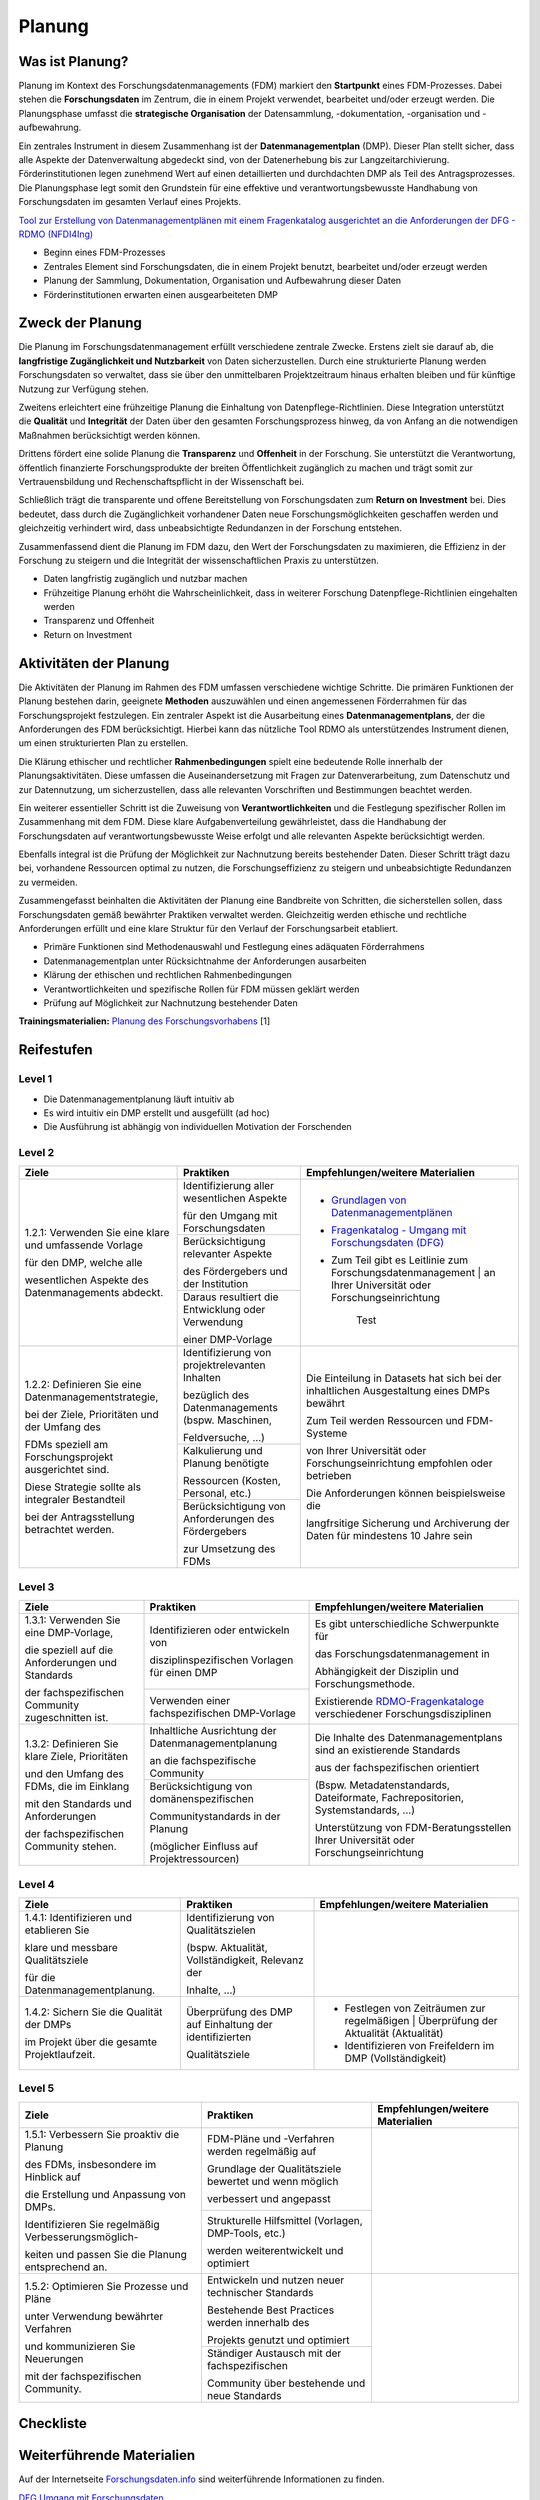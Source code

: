 .. _Planung:


###############
Planung
###############

*************************
Was ist Planung?
*************************

Planung im Kontext des Forschungsdatenmanagements (FDM) markiert den **Startpunkt** eines FDM-Prozesses. Dabei stehen die **Forschungsdaten** im Zentrum, die in einem Projekt verwendet, bearbeitet und/oder erzeugt werden. Die Planungsphase umfasst die **strategische Organisation** der Datensammlung, -dokumentation, -organisation und -aufbewahrung.

Ein zentrales Instrument in diesem Zusammenhang ist der **Datenmanagementplan** (DMP). Dieser Plan stellt sicher, dass alle Aspekte der Datenverwaltung abgedeckt sind, von der Datenerhebung bis zur Langzeitarchivierung. Förderinstitutionen legen zunehmend Wert auf einen detaillierten und durchdachten DMP als Teil des Antragsprozesses. Die Planungsphase legt somit den Grundstein für eine effektive und verantwortungsbewusste Handhabung von Forschungsdaten im gesamten Verlauf eines Projekts. 

`Tool zur Erstellung von Datenmanagementplänen mit einem Fragenkatalog ausgerichtet an die Anforderungen der DFG - RDMO (NFDI4Ing) <https://rdmo.nfdi4ing.de/projects/>`_

* Beginn eines FDM-Prozesses
* Zentrales Element sind Forschungsdaten, die in einem Projekt benutzt, bearbeitet und/oder erzeugt werden
* Planung der Sammlung, Dokumentation, Organisation und Aufbewahrung dieser Daten 
* Förderinstitutionen erwarten einen ausgearbeiteten DMP 

*************************
Zweck der Planung
*************************

Die Planung im Forschungsdatenmanagement erfüllt verschiedene zentrale Zwecke. Erstens zielt sie darauf ab, die **langfristige Zugänglichkeit und Nutzbarkeit** von Daten sicherzustellen. Durch eine strukturierte Planung werden Forschungsdaten so verwaltet, dass sie über den unmittelbaren Projektzeitraum hinaus erhalten bleiben und für künftige Nutzung zur Verfügung stehen.

Zweitens erleichtert eine frühzeitige Planung die Einhaltung von Datenpflege-Richtlinien. Diese Integration unterstützt die **Qualität** und **Integrität** der Daten über den gesamten Forschungsprozess hinweg, da von Anfang an die notwendigen Maßnahmen berücksichtigt werden können.

Drittens fördert eine solide Planung die **Transparenz** und **Offenheit** in der Forschung. Sie unterstützt die Verantwortung, öffentlich finanzierte Forschungsprodukte der breiten Öffentlichkeit zugänglich zu machen und trägt somit zur Vertrauensbildung und Rechenschaftspflicht in der Wissenschaft bei.

Schließlich trägt die transparente und offene Bereitstellung von Forschungsdaten zum **Return on Investment** bei. Dies bedeutet, dass durch die Zugänglichkeit vorhandener Daten neue Forschungsmöglichkeiten geschaffen werden und gleichzeitig verhindert wird, dass unbeabsichtigte Redundanzen in der Forschung entstehen.

Zusammenfassend dient die Planung im FDM dazu, den Wert der Forschungsdaten zu maximieren, die Effizienz in der Forschung zu steigern und die Integrität der wissenschaftlichen Praxis zu unterstützen.

* Daten langfristig zugänglich und nutzbar machen
* Frühzeitige Planung erhöht die Wahrscheinlichkeit, dass in weiterer Forschung Datenpflege-Richtlinien eingehalten werden 
* Transparenz und Offenheit 
* Return on Investment 

*******************************
Aktivitäten der Planung
*******************************

Die Aktivitäten der Planung im Rahmen des FDM umfassen verschiedene wichtige Schritte. Die primären Funktionen der Planung bestehen darin, geeignete **Methoden** auszuwählen und einen angemessenen Förderrahmen für das Forschungsprojekt festzulegen. Ein zentraler Aspekt ist die Ausarbeitung eines **Datenmanagementplans**, der die Anforderungen des FDM berücksichtigt. Hierbei kann das nützliche Tool RDMO als unterstützendes Instrument dienen, um einen strukturierten Plan zu erstellen.

Die Klärung ethischer und rechtlicher **Rahmenbedingungen** spielt eine bedeutende Rolle innerhalb der Planungsaktivitäten. Diese umfassen die Auseinandersetzung mit Fragen zur Datenverarbeitung, zum Datenschutz und zur Datennutzung, um sicherzustellen, dass alle relevanten Vorschriften und Bestimmungen beachtet werden.

Ein weiterer essentieller Schritt ist die Zuweisung von **Verantwortlichkeiten** und die Festlegung spezifischer Rollen im Zusammenhang mit dem FDM. Diese klare Aufgabenverteilung gewährleistet, dass die Handhabung der Forschungsdaten auf verantwortungsbewusste Weise erfolgt und alle relevanten Aspekte berücksichtigt werden.

Ebenfalls integral ist die Prüfung der Möglichkeit zur Nachnutzung bereits bestehender Daten. Dieser Schritt trägt dazu bei, vorhandene Ressourcen optimal zu nutzen, die Forschungseffizienz zu steigern und unbeabsichtigte Redundanzen zu vermeiden.

Zusammengefasst beinhalten die Aktivitäten der Planung eine Bandbreite von Schritten, die sicherstellen sollen, dass Forschungsdaten gemäß bewährter Praktiken verwaltet werden. Gleichzeitig werden ethische und rechtliche Anforderungen erfüllt und eine klare Struktur für den Verlauf der Forschungsarbeit etabliert.

* Primäre Funktionen sind Methodenauswahl und Festlegung eines adäquaten Förderrahmens
* Datenmanagementplan unter Rücksichtnahme der Anforderungen ausarbeiten
* Klärung der ethischen und rechtlichen Rahmenbedingungen
* Verantwortlichkeiten und spezifische Rollen für FDM müssen geklärt werden 
* Prüfung auf Möglichkeit zur Nachnutzung bestehender Daten
**Trainingsmaterialien:** `Planung des Forschungsvorhabens <https://nfdi4ing.pages.rwth-aachen.de/education/education-pages/dlc-datalifecycle/html_slides/dlc1.html#/>`_ [1]

************
Reifestufen
************


+-------------------------------------------------------+----------------------------------------------------------+---------------------------------------------------------+
| Level                                                 | Reifestufe                                               | Charakteristik                                          |
+=======================================================+==========================================================+=========================================================+
| Level 1                                               | Einstieg                                                 | Die Planung des Forschungsdatenmanagements findet        |
|                                                       |                                                          |                                                         |
|                                                       |                                                          | ohne definierte Vorlagen statt                          |
|                                                       |                                                          +---------------------------------------------------------+
|                                                       |                                                          | Die Planung wird intuitiv und ad hoc ausgeführt         |
+-------------------------------------------------------+----------------------------------------------------------+---------------------------------------------------------+
| Level 2                                               | Geführt                                                  | Es werden auf Projektebene die Inhalte eines            |
|                                                       |                                                          |                                                         |
|                                                       |                                                          | Datenmanagementplans definiert                          |
|                                                       |                                                          +---------------------------------------------------------+
|                                                       |                                                          | Die Pläne werden mit einer projekteigenen Vorlage       |
|                                                       |                                                          |                                                         |
|                                                       |                                                          | erstellt                                                |
+-------------------------------------------------------+----------------------------------------------------------+---------------------------------------------------------+
| Level 3                                               | Definiert                                                | Die Datenmanagementplanung orientiert sich an           |
|                                                       |                                                          |                                                         |
|                                                       |                                                          | Standards aus der fachspezifischen Community            |
|                                                       |                                                          +---------------------------------------------------------+
|                                                       |                                                          | Es werden Vorlagen und Services aus der Community       |
|                                                       |                                                          |                                                         |
|                                                       |                                                          | bei der Datenmanagementplanung verwendet                |
+-------------------------------------------------------+----------------------------------------------------------+---------------------------------------------------------+
| Level 4                                               | Quantitativ Geführt                                      | Es werden (quantitative) Qualitätsziele für die         |
|                                                       |                                                          |                                                         |
|                                                       |                                                          | Datenmanagementplanung etabliert                        |
|                                                       |                                                          +---------------------------------------------------------+
|                                                       |                                                          | Die Datenmanagementpläne werden auf Vollständigkeit,    |
|                                                       |                                                          |                                                         |
|                                                       |                                                          | Aktualität, und Relevanz gesichert                      |
+-------------------------------------------------------+----------------------------------------------------------+---------------------------------------------------------+
| Level 5                                               | Optimierend                                              | Die Datenmanagementplanung wird proaktiv optimiert      |
|                                                       |                                                          |                                                         |
|                                                       |                                                          | und fortlaufend verbessert (inhaltlich,                 |
|                                                       |                                                          |                                                         |
|                                                       |                                                          | organisatorisch)                                        |
|                                                       |                                                          +---------------------------------------------------------+
|                                                       |                                                          | Es werden Best Practices und Verbesserungen mit         |
|                                                       |                                                          |                                                         |
|                                                       |                                                          | der fachspezifischen Community geteilt                  |
+-------------------------------------------------------+----------------------------------------------------------+---------------------------------------------------------+


=========
Level 1
=========
* Die Datenmanagementplanung läuft intuitiv ab
* Es wird intuitiv ein DMP erstellt und ausgefüllt (ad hoc)
* Die Ausführung ist abhängig von individuellen Motivation der Forschenden


=========
Level 2 
=========

+-------------------------------------------------------+----------------------------------------------------------+-------------------------------------------------------------------------------------------------------------------------------------------------------------------------------+
| Ziele                                                 | Praktiken                                                |  Empfehlungen/weitere Materialien                                                                                                                                             |
+=======================================================+==========================================================+===============================================================================================================================================================================+
| 1.2.1: Verwenden Sie eine klare und umfassende Vorlage| Identifizierung aller wesentlichen Aspekte               |* `Grundlagen von Datenmanagementplänen <https://forschungsdaten.info/themen/informieren-und-planen/datenmanagementplan/>`_                                                    |
|                                                       |                                                          |                                                                                                                                                                               |
| für den DMP, welche alle                              | für den Umgang mit Forschungsdaten                       |* `Fragenkatalog - Umgang mit Forschungsdaten (DFG) <https://www.dfg.de/download/pdf/foerderung/grundlagen_dfg_foerderung/forschungsdaten/forschungsdaten_checkliste_de.pdf>`_ |
|                                                       +----------------------------------------------------------+                                                                                                                                                                               |
| wesentlichen Aspekte des Datenmanagements abdeckt.    | Berücksichtigung relevanter Aspekte                      |* Zum Teil gibt es Leitlinie zum Forschungsdatenmanagement | an Ihrer Universität oder Forschungseinrichtung                                                                   |
|                                                       |                                                          |                                                                                                                                                                               |
|                                                       | des Fördergebers und der Institution                     |                                                                                                                                                                               |
|                                                       +----------------------------------------------------------+                                                                                                                                                                               |
|                                                       | Daraus resultiert die Entwicklung oder Verwendung        |        Test                                                                                                                                                                   |
|                                                       |                                                          |                                                                                                                                                                               |
|                                                       | einer DMP-Vorlage                                        |                                                                                                                                                                               |      
+-------------------------------------------------------+----------------------------------------------------------+-------------------------------------------------------------------------------------------------------------------------------------------------------------------------------+
| 1.2.2: Definieren Sie eine Datenmanagementstrategie,  | Identifizierung von projektrelevanten Inhalten           |  Die Einteilung in Datasets hat sich bei der inhaltlichen Ausgestaltung eines DMPs bewährt                                                                                    |
|                                                       |                                                          |                                                                                                                                                                               |
| bei der Ziele, Prioritäten und der Umfang des         | bezüglich des Datenmanagements (bspw. Maschinen,         |                                                                                                                                                                               |
|                                                       |                                                          |  Zum Teil werden Ressourcen und FDM-Systeme                                                                                                                                   |
| FDMs speziell am Forschungsprojekt ausgerichtet sind. | Feldversuche, …)                                         |                                                                                                                                                                               |
|                                                       +----------------------------------------------------------+  von Ihrer Universität oder Forschungseinrichtung empfohlen oder betrieben                                                                                                    |
| Diese Strategie sollte als integraler Bestandteil     | Kalkulierung und Planung benötigte                       |                                                                                                                                                                               |
|                                                       |                                                          |                                                                                                                                                                               |
| bei der Antragsstellung betrachtet werden.            | Ressourcen (Kosten, Personal, etc.)                      |  Die Anforderungen können beispielsweise die                                                                                                                                  |
|                                                       +----------------------------------------------------------+                                                                                                                                                                               |
|                                                       | Berücksichtigung von Anforderungen des Fördergebers      |  langfrsitige Sicherung und Archiverung der Daten für mindestens 10 Jahre sein                                                                                                |
|                                                       |                                                          |                                                                                                                                                                               |
|                                                       | zur Umsetzung des FDMs                                   |                                                                                                                                                                               |
+-------------------------------------------------------+----------------------------------------------------------+-------------------------------------------------------------------------------------------------------------------------------------------------------------------------------+


========
Level 3
========

+-------------------------------------------------------+----------------------------------------------------------+-------------------------------------------------------------------------------------------------------------------------------------------------------------------------------+
| Ziele                                                 | Praktiken                                                |  Empfehlungen/weitere Materialien                                                                                                                                             |
+=======================================================+==========================================================+===============================================================================================================================================================================+
| 1.3.1: Verwenden Sie eine DMP-Vorlage,                | Identifizieren oder entwickeln von                       | Es gibt unterschiedliche Schwerpunkte für                                                                                                                                     |
|                                                       |                                                          |                                                                                                                                                                               |
| die speziell auf die Anforderungen und Standards      | disziplinspezifischen Vorlagen für einen DMP             | das Forschungsdatenmanagement in                                                                                                                                              |
|                                                       +----------------------------------------------------------+                                                                                                                                                                               |
| der fachspezifischen Community zugeschnitten ist.     | Verwenden einer fachspezifischen DMP-Vorlage             | Abhängigkeit der Disziplin und Forschungsmethode.                                                                                                                             |
|                                                       |                                                          |                                                                                                                                                                               |
|                                                       |                                                          | Existierende `RDMO-Fragenkataloge <https://github.com/rdmorganiser/rdmo-catalog/tree/master#content-curated-by-the-rdmo-team>`_ verschiedener Forschungsdisziplinen           |
|                                                       |                                                          |                                                                                                                                                                               |
|                                                       |                                                          |                                                                                                                                                                               |
+-------------------------------------------------------+----------------------------------------------------------+-------------------------------------------------------------------------------------------------------------------------------------------------------------------------------+
| 1.3.2: Definieren Sie klare Ziele, Prioritäten        | Inhaltliche Ausrichtung der Datenmanagementplanung       | Die Inhalte des Datenmanagementplans sind an existierende Standards                                                                                                           |
|                                                       |                                                          |                                                                                                                                                                               |
| und den Umfang des FDMs, die im Einklang              | an die fachspezifische Community                         | aus der fachspezifischen orientiert                                                                                                                                           |
|                                                       +----------------------------------------------------------+                                                                                                                                                                               |
| mit den Standards und Anforderungen                   | Berücksichtigung von domänenspezifischen                 | (Bspw. Metadatenstandards, Dateiformate, Fachrepositorien, Systemstandards, ...)                                                                                              |
|                                                       |                                                          |                                                                                                                                                                               |
| der fachspezifischen Community stehen.                | Communitystandards in der Planung                        |                                                                                                                                                                               |
|                                                       |                                                          | Unterstützung von FDM-Beratungsstellen Ihrer Universität oder Forschungseinrichtung                                                                                           |
|                                                       | (möglicher Einfluss auf Projektressourcen)               |                                                                                                                                                                               |
+-------------------------------------------------------+----------------------------------------------------------+-------------------------------------------------------------------------------------------------------------------------------------------------------------------------------+


=========
Level 4
=========

+-------------------------------------------------------+----------------------------------------------------------+-------------------------------------------------------------------------------------------------------------------------------------------------------------------------------+
| Ziele                                                 | Praktiken                                                |  Empfehlungen/weitere Materialien                                                                                                                                             |
+=======================================================+==========================================================+===============================================================================================================================================================================+
| 1.4.1: Identifizieren und etablieren Sie              | Identifizierung von Qualitätszielen                      |                                                                                                                                                                               |
|                                                       |                                                          |                                                                                                                                                                               |
| klare und messbare Qualitätsziele                     | (bspw. Aktualität, Vollständigkeit, Relevanz der         |                                                                                                                                                                               |
|                                                       |                                                          |                                                                                                                                                                               |
| für die Datenmanagementplanung.                       | Inhalte, …)                                              |                                                                                                                                                                               |
+-------------------------------------------------------+----------------------------------------------------------+-------------------------------------------------------------------------------------------------------------------------------------------------------------------------------+
| 1.4.2: Sichern Sie die Qualität der DMPs              | Überprüfung des DMP auf Einhaltung der identifizierten   |  * Festlegen von Zeiträumen zur regelmäßigen | Überprüfung der Aktualität (Aktualität)                                                                                        |
|                                                       |                                                          |                                                                                                                                                                               |
| im Projekt über die gesamte Projektlaufzeit.          | Qualitätsziele                                           |  * Identifizieren von Freifeldern im DMP (Vollständigkeit)                                                                                                                    |
|                                                       |                                                          |                                                                                                                                                                               |
|                                                       |                                                          |                                                                                                                                                                               |
|                                                       |                                                          |                                                                                                                                                                               |
|                                                       |                                                          |                                                                                                                                                                               |
+-------------------------------------------------------+----------------------------------------------------------+-------------------------------------------------------------------------------------------------------------------------------------------------------------------------------+



=========
Level 5
=========

+-------------------------------------------------------+----------------------------------------------------------+-------------------------------------------------------------------------------------------------------------------------------------------------------------------------------+
| Ziele                                                 | Praktiken                                                |  Empfehlungen/weitere Materialien                                                                                                                                             |
+=======================================================+==========================================================+===============================================================================================================================================================================+
| 1.5.1: Verbessern Sie proaktiv die Planung            | FDM-Pläne und -Verfahren werden regelmäßig auf           |                                                                                                                                                                               |
|                                                       |                                                          |                                                                                                                                                                               |
| des FDMs, insbesondere im Hinblick auf                | Grundlage der Qualitätsziele bewertet und wenn möglich   |                                                                                                                                                                               |
|                                                       |                                                          |                                                                                                                                                                               |
| die Erstellung und Anpassung von DMPs.                | verbessert und angepasst                                 |                                                                                                                                                                               |
|                                                       +----------------------------------------------------------+                                                                                                                                                                               |
| Identifizieren Sie regelmäßig Verbesserungsmöglich-   | Strukturelle Hilfsmittel (Vorlagen, DMP-Tools, etc.)     |                                                                                                                                                                               |
|                                                       |                                                          |                                                                                                                                                                               |
| keiten und passen Sie die Planung entsprechend an.    | werden weiterentwickelt und optimiert                    |                                                                                                                                                                               |
+-------------------------------------------------------+----------------------------------------------------------+-------------------------------------------------------------------------------------------------------------------------------------------------------------------------------+
| 1.5.2: Optimieren Sie Prozesse und Pläne              | Entwickeln und nutzen neuer technischer Standards        |                                                                                                                                                                               |
|                                                       |                                                          |                                                                                                                                                                               |
| unter Verwendung bewährter Verfahren                  | Bestehende Best Practices werden innerhalb des           |                                                                                                                                                                               |
|                                                       |                                                          |                                                                                                                                                                               |
| und kommunizieren Sie Neuerungen                      | Projekts genutzt und optimiert                           |                                                                                                                                                                               |
|                                                       +----------------------------------------------------------+                                                                                                                                                                               |
| mit der fachspezifischen Community.                   | Ständiger Austausch mit der fachspezifischen             |                                                                                                                                                                               |
|                                                       |                                                          |                                                                                                                                                                               |
|                                                       | Community über bestehende und neue Standards             |                                                                                                                                                                               |
+-------------------------------------------------------+----------------------------------------------------------+-------------------------------------------------------------------------------------------------------------------------------------------------------------------------------+

*************
Checkliste
*************



***************************
Weiterführende Materialien
***************************
Auf der Internetseite
`Forschungsdaten.info <https://forschungsdaten.info/themen/informieren-und-planen/>`_
sind weiterführende Informationen zu finden.

`DFG Umgang mit Forschungsdaten <https://www.dfg.de/foerderung/grundlagen_rahmenbedingungen/forschungsdaten/>`_

`Planungstool RDMO (NFDI4Ing) <https://rdmo.nfdi4ing.de/projects/>`_

=========
Referenzen
========= 
[1] Diese Trainingmaterialien sind entstanden im Rahmen der `NFDI4Ing Special Interest Group RDM Training & Education <https://insights.sei.cmu.edu/documents/853/2010_005_001_15287.pdf>`_. 

